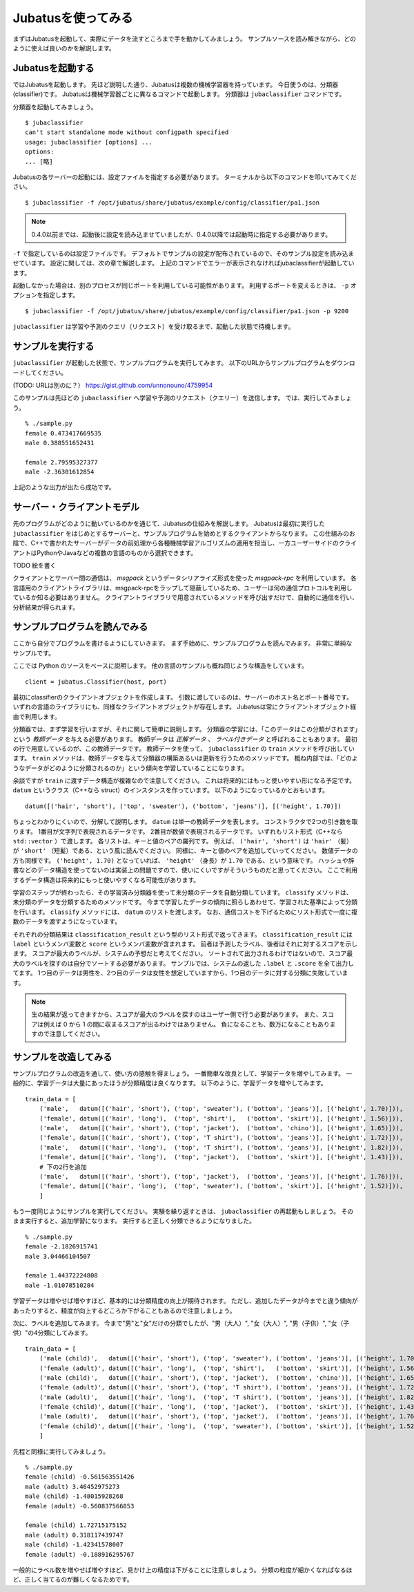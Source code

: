=====================
 Jubatusを使ってみる
=====================

まずはJubatusを起動して、実際にデータを流すところまで手を動かしてみましょう。
サンプルソースを読み解きながら、どのように使えば良いのかを解説します。


Jubatusを起動する
=================

ではJubatusを起動します。
先ほど説明した通り、Jubatusは複数の機械学習器を持っています。
今日使うのは、分類器(classifier)です。
Jubatusは機械学習器ごとに異なるコマンドで起動します。
分類器は ``jubaclassifier`` コマンドです。

分類器を起動してみましょう。

::

  $ jubaclassifier
  can't start standalone mode without configpath specified
  usage: jubaclassifier [options] ... 
  options:
  ... [略]

Jubatusの各サーバーの起動には、設定ファイルを指定する必要があります。
ターミナルから以下のコマンドを叩いてみてください。

::

  $ jubaclassifier -f /opt/jubatus/share/jubatus/example/config/classifier/pa1.json

.. note::

   0.4.0以前までは、起動後に設定を読み込ませていましたが、0.4.0以降では起動時に指定する必要があります。


``-f`` で指定しているのは設定ファイルです。
デフォルトでサンプルの設定が配布されているので、そのサンプル設定を読み込ませています。
設定に関しては、次の章で解説します。
上記のコマンドでエラーが表示されなければjubaclassifierが起動しています。

起動しなかった場合は、別のプロセスが同じポートを利用している可能性があります。
利用するポートを変えるときは、 ``-p`` オプションを指定します。

::

  $ jubaclassifier -f /opt/jubatus/share/jubatus/example/config/classifier/pa1.json -p 9200

``jubaclassifier`` は学習や予測のクエリ（リクエスト）を受け取るまで、起動した状態で待機します。


サンプルを実行する
==================

``jubaclassifier`` が起動した状態で、サンプルプログラムを実行してみます。
以下のURLからサンプルプログラムをダウンロードしてください。

(TODO: URLは別のに？）
https://gist.github.com/unnonouno/4759954

このサンプルは先ほどの ``jubaclassifier`` へ学習や予測のリクエスト（クエリー）を送信します。
では、実行してみましょう。

::

  % ./sample.py
  female 0.473417669535
  male 0.388551652431
  
  female 2.79595327377
  male -2.36301612854


上記のような出力が出たら成功です。


サーバー・クライアントモデル
============================

先のプログラムがどのように動いているのかを通じて、Jubatusの仕組みを解説します。
Jubatusは最初に実行した ``jubaclassifier`` をはじめとするサーバーと、サンプルプログラムを始めとするクライアントからなります。
この仕組みのお陰で、C++で書かれたサーバーがデータの前処理から各種機械学習アルゴリズムの適用を担当し、一方ユーザーサイドのクライアントはPythonやJavaなどの複数の言語のものから選択できます。

TODO 絵を書く

クライアントとサーバー間の通信は、 *msgpack* というデータシリアライズ形式を使った *msgpack-rpc* を利用しています。
各言語用のクライアントライブラリは、msgpack-rpcをラップして隠蔽しているため、ユーザーは何の通信プロトコルを利用しているか知る必要はありません。
クライアントライブラリで用意されているメソッドを呼び出すだけで、自動的に通信を行い、分析結果が得られます。


サンプルプログラムを読んでみる
==============================

ここから自分でプログラムを書けるようにしていきます。
まず手始めに、サンプルプログラムを読んでみます。
非常に単純なサンプルです。

ここでは Python のソースをベースに説明します。
他の言語のサンプルも概ね同じような構造をしています。

::

   client = jubatus.Classifier(host, port)

最初にclassifierのクライアントオブジェクトを作成します。
引数に渡しているのは、サーバーのホスト名とポート番号です。
いずれの言語のライブラリにも、同様なクライアントオブジェクトが存在します。
Jubatusは常にクライアントオブジェクト経由で利用します。

分類器では、まず学習を行いますが、それに関して簡単に説明します。
分類器の学習には、「このデータはこの分類がされます」という *教師データ* を与える必要があります。
教師データは *正解データ* 、 *ラベル付きデータ* と呼ばれることもあります。
最初の行で用意しているのが、この教師データです。
教師データを使って、 ``jubaclassifier`` の ``train`` メソッドを呼び出しています。
``train`` メソッドは、教師データを与えて分類器の構築あるいは更新を行うためのメソッドです。
概ね内部では、「どのようなデータがどのように分類されるのか」という傾向を学習していることになります。

余談ですが ``train`` に渡すデータ構造が複雑なので注意してください。
これは将来的にはもっと使いやすい形になる予定です。
``datum`` というクラス（C++なら struct）のインスタンスを作っています。
以下のようになっているかとおもいます。

::

  datum([('hair', 'short'), ('top', 'sweater'), ('bottom', 'jeans')], [('height', 1.70)])

ちょっとわかりにくいので、分解して説明します。
``datum`` は単一の教師データを表します。
コンストラクタで2つの引き数を取ります。
1番目が文字列で表現されるデータです。
2番目が数値で表現されるデータです。
いずれもリスト形式（C++なら ``std::vector`` ）で渡します。
各リストは、キーと値のペアの羅列です。
例えば、 ``('hair', 'short')`` は ``'hair'`` （髪）が ``'short'`` （短髪）である、という風に読んでください。
同様に、キーと値のペアを追加していってください。
数値データの方も同様です。
``('height', 1.70)`` となっていれば、 ``'height'`` （身長）が ``1.70`` である、という意味です。
ハッシュや辞書などのデータ構造を使ってないのは実装上の問題ですので、使いにくいですがそういうものだと思ってください。
ここで利用するデータ構造は将来的にもっと使いやすくなる可能性があります。

学習のステップが終わったら、その学習済み分類器を使って未分類のデータを自動分類しています。
``classify`` メソッドは、未分類のデータを分類するためのメソッドです。
今まで学習したデータの傾向に照らしあわせて、学習された基準によって分類を行います。
``classify`` メソッドには、 ``datum`` のリストを渡します。
なお、通信コストを下げるためにリスト形式で一度に複数のデータを渡すようになっています。

それぞれの分類結果は ``classification_result`` という型のリスト形式で返ってきます。
``classification_result`` には ``label`` というメンバ変数と ``score`` というメンバ変数が含まれます。
前者は予測したラベル、後者はそれに対するスコアを示します。
スコアが最大のラベルが、システムの予想だと考えてください。
ソートされて出力されるわけではないので、スコア最大のラベルを探すのは自分でソートする必要があります。
サンプルでは、システムの返した  ``.label`` と ``.score`` を全て出力してます。
1つ目のデータは男性を、2つ目のデータは女性を想定していますから、1つ目のデータに対する分類に失敗しています。

.. note::

   生の結果が返ってきますから、スコアが最大のラベルを探すのはユーザー側で行う必要があります。
   また、スコアは例えば 0 から 1 の間に収まるスコアが出るわけではありません。
   負になることも、数万になることもありますので注意してください。


サンプルを改造してみる
======================

サンプルプログラムの改造を通して、使い方の感触を得ましょう。
一番簡単な改良として、学習データを増やしてみます。
一般的に、学習データは大量にあったほうが分類精度は良くなります。
以下のように、学習データを増やしてみます。

::

  train_data = [
      ('male',   datum([('hair', 'short'), ('top', 'sweater'), ('bottom', 'jeans')], [('height', 1.70)])),
      ('female', datum([('hair', 'long'),  ('top', 'shirt'),   ('bottom', 'skirt')], [('height', 1.56)])),
      ('male',   datum([('hair', 'short'), ('top', 'jacket'),  ('bottom', 'chino')], [('height', 1.65)])),
      ('female', datum([('hair', 'short'), ('top', 'T shirt'), ('bottom', 'jeans')], [('height', 1.72)])),
      ('male',   datum([('hair', 'long'),  ('top', 'T shirt'), ('bottom', 'jeans')], [('height', 1.82)])),
      ('female', datum([('hair', 'long'),  ('top', 'jacket'),  ('bottom', 'skirt')], [('height', 1.43)])),
      # 下の2行を追加
      ('male',   datum([('hair', 'short'), ('top', 'jacket'),  ('bottom', 'jeans')], [('height', 1.76)])),
      ('female', datum([('hair', 'long'),  ('top', 'sweater'), ('bottom', 'skirt')], [('height', 1.52)])),
      ]

もう一度同じようにサンプルを実行してください。
実験を繰り返すときは、 ``jubaclassifier`` の再起動もしましょう。
そのまま実行すると、追加学習になります。
実行すると正しく分類できるようになりました。

::

  % ./sample.py
  female -2.1826915741
  male 3.04466104507
  
  female 1.44372224808
  male -1.01078510284


学習データは増やせば増やすほど、基本的には分類精度の向上が期待されます。
ただし、追加したデータが今までと違う傾向があったりすると、精度が向上するどころか下がることもあるので注意しましょう。


次に、ラベルを追加してみます。
今まで"男"と"女"だけの分類でしたが、"男（大人）", "女（大人）", "男（子供）", "女（子供）"の4分類にしてみます。

::

  train_data = [
      ('male (child)',   datum([('hair', 'short'), ('top', 'sweater'), ('bottom', 'jeans')], [('height', 1.70)])),
      ('female (adult)', datum([('hair', 'long'),  ('top', 'shirt'),   ('bottom', 'skirt')], [('height', 1.56)])),
      ('male (child)',   datum([('hair', 'short'), ('top', 'jacket'),  ('bottom', 'chino')], [('height', 1.65)])),
      ('female (adult)', datum([('hair', 'short'), ('top', 'T shirt'), ('bottom', 'jeans')], [('height', 1.72)])),
      ('male (adult)',   datum([('hair', 'long'),  ('top', 'T shirt'), ('bottom', 'jeans')], [('height', 1.82)])),
      ('female (child)', datum([('hair', 'long'),  ('top', 'jacket'),  ('bottom', 'skirt')], [('height', 1.43)])),
      ('male (adult)',   datum([('hair', 'short'), ('top', 'jacket'),  ('bottom', 'jeans')], [('height', 1.76)])),
      ('female (child)', datum([('hair', 'long'),  ('top', 'sweater'), ('bottom', 'skirt')], [('height', 1.52)])),
      ]

先程と同様に実行してみましょう。

::

  % ./sample.py
  female (child) -0.561563551426
  male (adult) 3.46452975273
  male (child) -1.48015928268
  female (adult) -0.560837566853
  
  female (child) 1.72715175152
  male (adult) 0.318117439747
  male (child) -1.42341578007
  female (adult) -0.188916295767


一般的にラベル数を増やせば増やすほど、見かけ上の精度は下がることに注意しましょう。
分類の粒度が細かくなればなるほど、正しく当てるのが難しくなるためです。


